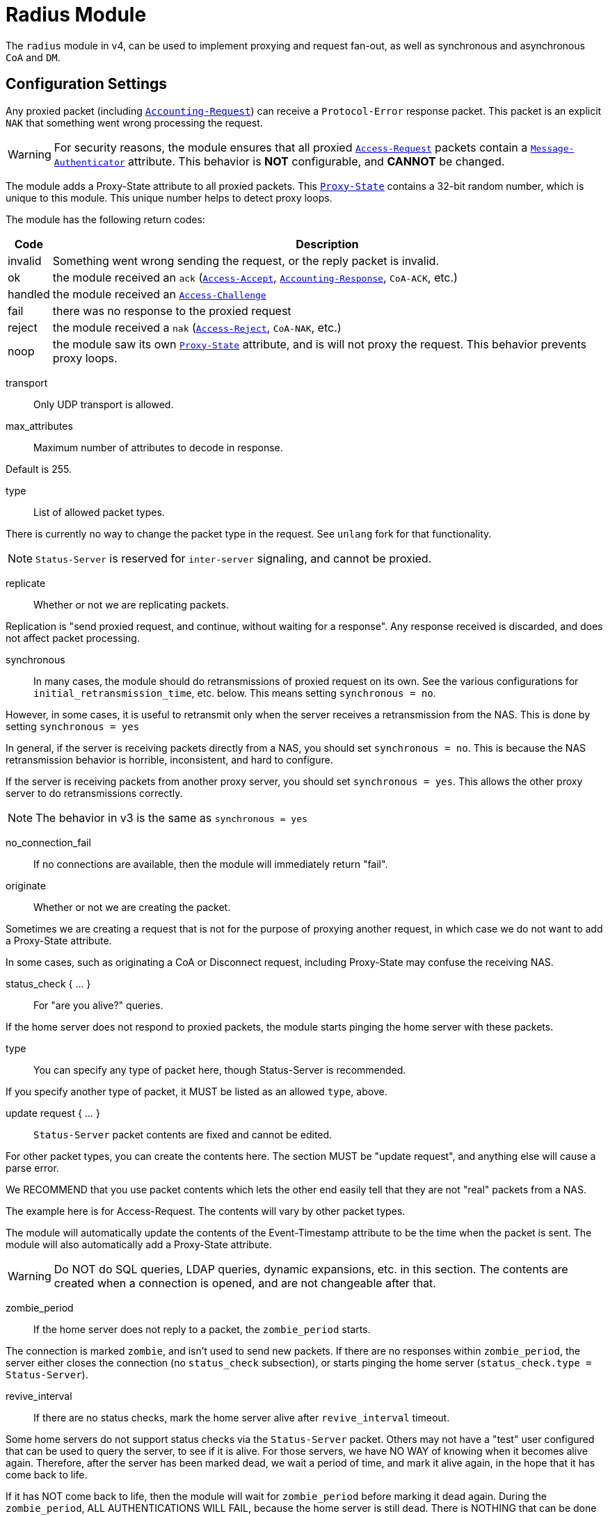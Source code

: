 



= Radius Module

The `radius` module in v4, can be used to implement proxying and request
fan-out, as well as synchronous and asynchronous `CoA` and `DM`.

## Configuration Settings

Any proxied packet (including `link:https://freeradius.org/rfc/rfc2866.html#Accounting-Request[Accounting-Request]`) can
receive a `Protocol-Error` response packet.  This packet
is an explicit `NAK` that something went wrong processing
the request.

WARNING: For security reasons, the module ensures that all proxied
`link:https://freeradius.org/rfc/rfc2865.html#Access-Request[Access-Request]` packets contain a `link:https://freeradius.org/rfc/rfc2869.html#Message-Authenticator[Message-Authenticator]` attribute.
This behavior is *NOT* configurable, and *CANNOT* be changed.

The module adds a Proxy-State attribute to all proxied packets.
This `link:https://freeradius.org/rfc/rfc2865.html#Proxy-State[Proxy-State]` contains a 32-bit random number, which is unique
to this module.  This unique number helps to detect proxy loops.

The module has the following return codes:

[options="header,autowidth"]
|===
| Code        | Description
| invalid     | Something went wrong sending the request,
                or the reply packet is invalid.
| ok          | the module received an `ack` (`link:https://freeradius.org/rfc/rfc2865.html#Access-Accept[Access-Accept]`,
                `link:https://freeradius.org/rfc/rfc2866.html#Accounting-Response[Accounting-Response]`, `CoA-ACK`, etc.)
| handled     | the module received an `link:https://freeradius.org/rfc/rfc2865.html#Access-Challenge[Access-Challenge]`
| fail        | there was no response to the proxied request
| reject      | the module received a `nak` (`link:https://freeradius.org/rfc/rfc2865.html#Access-Reject[Access-Reject]`, `CoA-NAK`, etc.)
| noop        | the module saw its own `link:https://freeradius.org/rfc/rfc2865.html#Proxy-State[Proxy-State]` attribute,
                and is will not proxy the request.  This behavior
                prevents proxy loops.
|===


transport:: Only UDP transport is allowed.



max_attributes:: Maximum number of attributes to decode in response.

Default is 255.



type:: List of allowed packet types.

There is currently no way to change the packet type in the
request.  See `unlang` fork for that functionality.

NOTE: `Status-Server` is reserved for `inter-server` signaling,
and cannot be proxied.



replicate:: Whether or not we are replicating packets.

Replication is "send proxied request, and continue,
without waiting for a response".  Any response received
is discarded, and does not affect packet processing.



synchronous::

In many cases, the module should do retransmissions of
proxied request on its own.  See the various
configurations for `initial_retransmission_time`,
etc. below.  This means setting `synchronous = no`.

However, in some cases, it is useful to retransmit only
when the server receives a retransmission from the NAS.
This is done by setting `synchronous = yes`

In general, if the server is receiving packets directly
from a NAS, you should set `synchronous = no`.  This is
because the NAS retransmission behavior is horrible,
inconsistent, and hard to configure.

If the server is receiving packets from another proxy
server, you should set `synchronous = yes`.  This allows
the other proxy server to do retransmissions correctly.

NOTE: The behavior in v3 is the same as `synchronous = yes`



no_connection_fail:: If no connections are available, then
the module will immediately return "fail".



originate:: Whether or not we are creating the packet.

Sometimes we are creating a request that is not for the purpose of
proxying another request, in which case we do not want to add a
Proxy-State attribute.

In some cases, such as originating a CoA or Disconnect request,
including Proxy-State may confuse the receiving NAS.


status_check { ... }:: For "are you alive?" queries.

If the home server does not respond to proxied packets, the
module starts pinging the home server with these packets.


type:: You can specify any type of packet here, though
Status-Server is recommended.

If you specify another type of packet, it MUST be listed
as an allowed `type`, above.



update request { ... }::

`Status-Server` packet contents are fixed and cannot
be edited.

For other packet types, you can create the contents
here.  The section MUST be "update request", and
anything else will cause a parse error.

We RECOMMEND that you use packet contents which
lets the other end easily tell that they are not
"real" packets from a NAS.

The example here is for Access-Request.  The
contents will vary by other packet types.

The module will automatically update the contents
of the Event-Timestamp attribute to be the time
when the packet is sent.  The module will also
automatically add a Proxy-State attribute.

WARNING: Do NOT do SQL queries, LDAP queries, dynamic
expansions, etc. in this section.  The contents are
created when a connection is opened, and are not
changeable after that.




zombie_period:: If the home server does not reply to a packet, the
`zombie_period` starts.

The connection is marked `zombie`, and isn't used to send new packets.
If there are no responses within `zombie_period`, the server either
closes the connection (no `status_check` subsection), or starts pinging the
home server (`status_check.type = Status-Server`).



revive_interval:: If there are no status checks, mark the
home server alive after `revive_interval` timeout.

Some home servers do not support status checks via the
`Status-Server` packet.  Others may not have a "test" user
configured that can be used to query the server, to see if
it is alive.  For those servers, we have NO WAY of knowing
when it becomes alive again.  Therefore, after the server
has been marked dead, we wait a period of time, and mark
it alive again, in the hope that it has come back to
life.

If it has NOT come back to life, then the module will wait
for `zombie_period` before marking it dead again.  During
the `zombie_period`, ALL AUTHENTICATIONS WILL FAIL, because
the home server is still dead.  There is NOTHING that can
be done about this, other than to enable the status checks,
as documented above.

e.g. if `zombie_period` is 40 seconds, and `revive_interval`
is 300 seconds, the for 40 seconds out of every 340, or about
10% of the time, all authentications will fail.

If the `zombie_period` and `revive_interval` configurations
are set smaller, than it is possible for up to 50% of
authentications to fail.

As a result, we recommend enabling status checks, and
we do NOT recommend using `revive_interval`.

The `revive_interval` configuration is used ONLY if the
`status_check` subsection is not used.  Otherwise,
`revive_interval` is not necessary, and should be deleted.

Useful range of values: 10 to 3600



## Connection trunking

Each worker thread (see radiusd.conf, num_workers), has
it's own set of connections.  These connections are grouped
together into a "trunk".

Much of the configuration here is similar to the old
connection "pool" configuration in v3.  However, there are
more configuration parameters, and therefore more control
over the behavior.


start:: Connections to create during module instantiation.

If the server cannot create specified number of connections during instantiation
it will exit.

Set to `0` to allow the server to start without the database being available.



min:: Minimum number of connections to keep open.



max:: Maximum number of connections.

If these connections are all in use and a new one is requested, the request
will NOT get a connection.



connecting:: Maximum number of sockets to have in the "connecting" state.

If a home server goes down, the module will close
old / broken connections, and try to open new ones.
In order to avoid flooding the home server with
connection attempts, set the `connecting` value to
a small number.



uses:: number of packets which will use the connection.

After `uses` packets have been sent the connection
will be closed, and a new one opened.  For no
limits, set `uses = 0`.



lifetime:: lifetime of a connection, in seconds.

After `lifetime` seconds have passed, no new
packets will be sent on the connection.  When all
replies have been received, the connection will be
closed.

For no limits, set `lifetime = 0`.

It is possible to use precise times, such as
`lifetime = 1.023`, or even qualifiers such as
`lifetime = 400ms`.



open_delay:: How long (in seconds) a connection
must be above `per_connection_target` before a new
connection is opened.

Parsing of this field is the same as for
`lifetime`.



close_delay:: How long (in seconds) a connection
must be below `per_connection_target` before a
connection is closed.



manage_interval:: How often (in seconds) the
connections are checked for limits, in order to
open / close connections.



connection { ... }:: Per-connection configuration.


connection_timeout:: How long to wait
before giving up on a connection which is
being opened.



reconnect_delay:: If opening a connection
fails, we wait `reconnect_delay` seconds
before attempting to open another
connection.



requests { ... }:: Per-request configuration.


per_connection_max:: The maximum number of requests
which are "live" on a particular connection.



per_connection_target:: The target number
of requests which are "live" on a
particular connection.

There can be a balance between overloading
a connection, and under-utilizing it.  The
default is to fill each connection before
opening a new one.



free_delay:: How long to wait before
freeing internal resources associated with
the connection.




## Protocols

For now, only UDP is supported.

udp { ... }:: UDP is configured here.



NOTE: Don't change anything if you are not sure.



interface:: Interface to bind to.



max_packet_size:: Our max packet size. may be different from the parent.



recv_buff:: How big the kernel's receive buffer should be.



send_buff:: How big the kernel's send buffer should be.



src_ipaddr:: IP we open our socket on.



## Packets

Each packet can have its own retransmission timers.

The sections are named for each packet type. The contents
are the same for all packet types.  Only the relevant ones
are parsed (see `type` above).



### Access requests packets


initial_retransmission_time::  If there is no response within this time,
the module will retransmit the packet.

Value should be `1..5`.



max_retransmission_time:: The maximum time between retransmissions.

Value should be `5..30`



[NOTE]
====
  * The following are maximums that *all* apply.

i.e. if any one of the limits is hit, the retransmission stops.
====



max_retransmission_count:: How many times the module will send the packet
before giving up.

Value should be `1..20` _(0 == retransmit forever)_



max_retransmission_duration:: The total length of time the module will
try to retransmit the packet.

Value should be `5..60`



### Accounting Packets

i.e. If you want `retransmit forever`, you should set:

  max_retransmission_time = 0
  max_retransmission_count = 0



### CoA Packets



### Disconnect packets



### Status-Server packets

The configuration here helps the module determine if a home
server is alive and responding to requests.

WARNING: The `Status-Server` packets CANNOT be proxied.


== Default Configuration

```
radius {
	transport = udp
#	max_attributes = 255
	type = Access-Request
	type = Accounting-Request
#	replicate = no
#	synchronous = no
#	no_connection_fail = no
#	originate = no
	status_check {
		type = Status-Server
#		update request {
#			&User-Name := "test-user"
#			&User-Password := "this-is-not-a-real-password"
#			&NAS-Identifier := "Status check.  Are you alive?"
#			&Event-Timestamp = 0
#		}
	}
	zombie_period = 10
	revive_interval = 3600
	trunk {
		start = 1
		min = 1
		max = 8
		connecting = 1
		uses = 0
		lifetime = 0
		open_delay = 0.2
		close_delay = 1.0
		manage_interval = 0.2
		connection {
			connection_timeout = 3.0
			reconnect_delay = 30
		}
		requests {
			per_connection_max = 255
			per_connection_target = 255
			free_delay = 10
		}
	}
	udp {
		ipaddr = 127.0.0.1
		port = 1812
		secret = testing123
#		interface = eth0
#		max_packet_size = 4096
#		recv_buff = 1048576
#		send_buff = 1048576
#		src_ipaddr = ""
	}
	Access-Request {
		initial_retransmission_time = 2
		max_retransmission_time = 16
		max_retransmission_count = 2
		max_retransmission_duration = 30
	}
	Accounting-Request {
		initial_retransmission_time = 2
		max_retransmission_time = 16
		max_retransmission_count = 5
		max_retransmission_duration = 30
	}
	Coa-Request {
		initial_retransmission_time = 2
		max_retransmission_time = 16
		max_retransmission_count = 5
		max_retransmission_duration = 30
	}
	Disconnect-Request {
		initial_retransmission_time = 2
		max_retransmission_time = 16
		max_retransmission_count = 5
		max_retransmission_duration = 30
	}
	Status-Server {
		initial_retransmission_time = 2
		max_retransmission_time = 16
		max_retransmission_count = 5
		max_retransmission_duration = 30
	}
}
```
